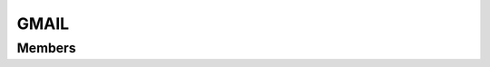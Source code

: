 GMAIL
************************

.. module:: gmail
   :synopsis: Module that handles interaction with Gmail

Members
=========================
.. function:: sendMail({ sender="", recipient="", subject="", content="" })

  "Send a mail from sender to recipient"

  :param str sender: mail of the sender
  :param str recipient: mail of the recipient
  :param str subject: subject of the mail
  :param str content: content of the mail
  :raises: GMAIL_SEND_FAIL: the mail could not be sent
  :raises: SCOPE_NOT_FOUND
  :raises: ACCOUNT_NOT_FOUND

.. lua:function:: startPubsub({ email = nil })

  "Start the pubsub for the account passed"

  :param str email: mail of the account

.. lua:function:: stopPubsub({ email = nil })

  "Stop the pubsub for the account passed"

  :param str email: mail of the account
